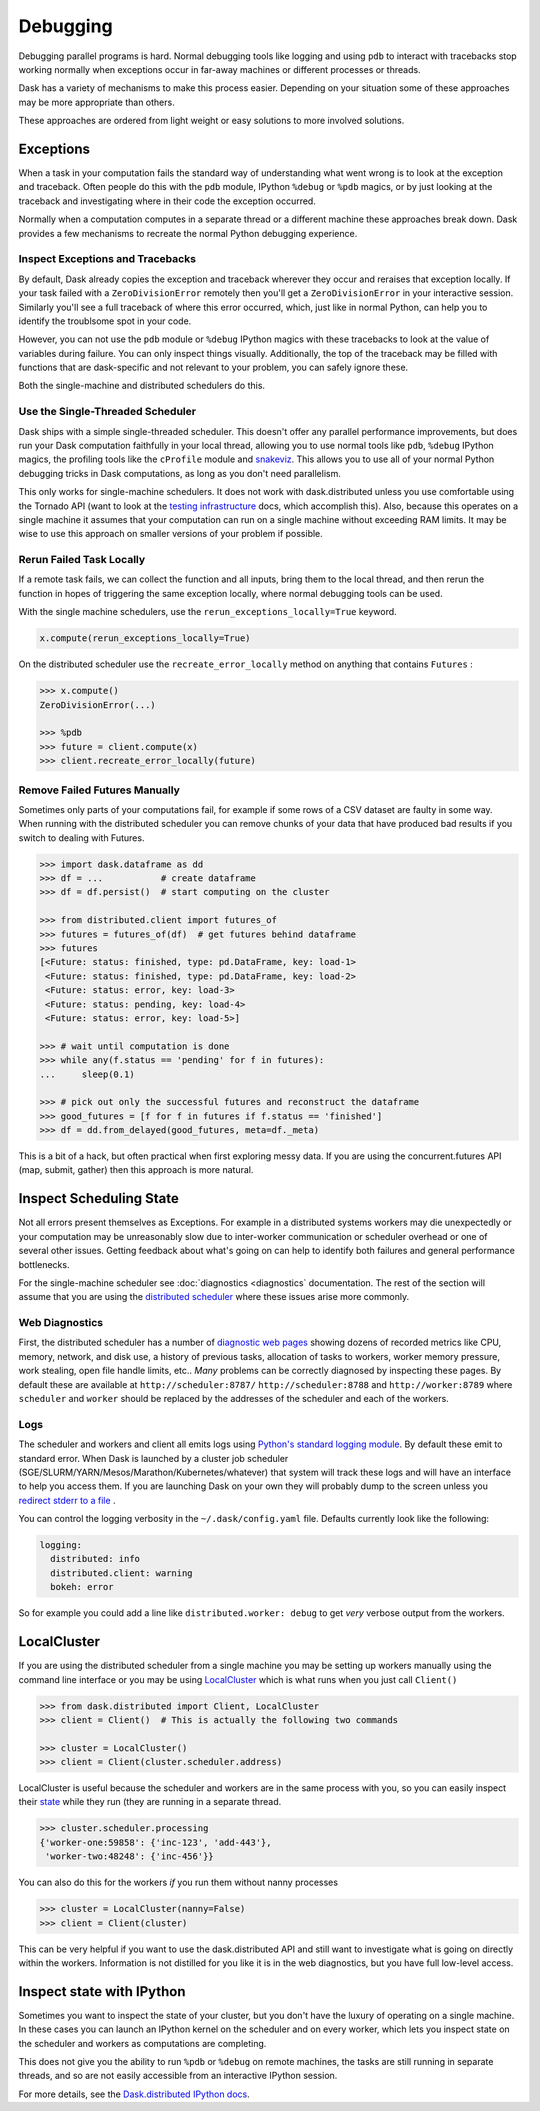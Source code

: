 Debugging
=========

Debugging parallel programs is hard.  Normal debugging tools like logging and
using ``pdb`` to interact with tracebacks stop working normally when exceptions
occur in far-away machines or different processes or threads.

Dask has a variety of mechanisms to make this process easier.  Depending on
your situation some of these approaches may be more appropriate than others.

These approaches are ordered from light weight or easy solutions to more
involved solutions.

Exceptions
----------

When a task in your computation fails the standard way of understanding what
went wrong is to look at the exception and traceback.  Often people do this
with the ``pdb`` module, IPython ``%debug`` or ``%pdb`` magics, or by just
looking at the traceback and investigating where in their code the exception
occurred.

Normally when a computation computes in a separate thread or a different
machine these approaches break down.  Dask provides a few mechanisms to
recreate the normal Python debugging experience.

Inspect Exceptions and Tracebacks
~~~~~~~~~~~~~~~~~~~~~~~~~~~~~~~~~

By default, Dask already copies the exception and traceback wherever they
occur and reraises that exception locally.  If your task failed with a
``ZeroDivisionError`` remotely then you'll get a ``ZeroDivisionError`` in your
interactive session.  Similarly you'll see a full traceback of where this error
occurred, which, just like in normal Python, can help you to identify the
troublsome spot in your code.

However, you can not use the ``pdb`` module or ``%debug`` IPython magics with
these tracebacks to look at the value of variables during failure.  You can
only inspect things visually.  Additionally, the top of the traceback may be
filled with functions that are dask-specific and not relevant to your
problem, you can safely ignore these.

Both the single-machine and distributed schedulers do this.


Use the Single-Threaded Scheduler
~~~~~~~~~~~~~~~~~~~~~~~~~~~~~~~~~

Dask ships with a simple single-threaded scheduler.  This doesn't offer any
parallel performance improvements, but does run your Dask computation
faithfully in your local thread, allowing you to use normal tools like ``pdb``,
``%debug`` IPython magics, the profiling tools like the ``cProfile`` module and
`snakeviz <https://jiffyclub.github.io/snakeviz/>`_.  This allows you to use
all of your normal Python debugging tricks in Dask computations, as long as you
don't need parallelism.

This only works for single-machine schedulers.  It does not work with
dask.distributed unless you use comfortable using the Tornado API (want to look
at the `testing infrastructure
<http://distributed.readthedocs.io/en/latest/develop.html#writing-tests>`_
docs, which accomplish this).  Also, because this operates on a single machine
it assumes that your computation can run on a single machine without exceeding
RAM limits.  It may be wise to use this approach on smaller versions of your
problem if possible.


Rerun Failed Task Locally
~~~~~~~~~~~~~~~~~~~~~~~~~

If a remote task fails, we can collect the function and all inputs, bring them
to the local thread, and then rerun the function in hopes of triggering the
same exception locally, where normal debugging tools can be used.

With the single machine schedulers, use the ``rerun_exceptions_locally=True``
keyword.

.. code-block:: python

   x.compute(rerun_exceptions_locally=True)

On the distributed scheduler use the ``recreate_error_locally`` method on
anything that contains ``Futures`` :

.. code-block:: python

   >>> x.compute()
   ZeroDivisionError(...)

   >>> %pdb
   >>> future = client.compute(x)
   >>> client.recreate_error_locally(future)


Remove Failed Futures Manually
~~~~~~~~~~~~~~~~~~~~~~~~~~~~~~

Sometimes only parts of your computations fail, for example if some rows of a
CSV dataset are faulty in some way.  When running with the distributed
scheduler you can remove chunks of your data that have produced bad results if
you switch to dealing with Futures.

.. code-block:: python

   >>> import dask.dataframe as dd
   >>> df = ...           # create dataframe
   >>> df = df.persist()  # start computing on the cluster

   >>> from distributed.client import futures_of
   >>> futures = futures_of(df)  # get futures behind dataframe
   >>> futures
   [<Future: status: finished, type: pd.DataFrame, key: load-1>
    <Future: status: finished, type: pd.DataFrame, key: load-2>
    <Future: status: error, key: load-3>
    <Future: status: pending, key: load-4>
    <Future: status: error, key: load-5>]

   >>> # wait until computation is done
   >>> while any(f.status == 'pending' for f in futures):
   ...     sleep(0.1)

   >>> # pick out only the successful futures and reconstruct the dataframe
   >>> good_futures = [f for f in futures if f.status == 'finished']
   >>> df = dd.from_delayed(good_futures, meta=df._meta)

This is a bit of a hack, but often practical when first exploring messy data.
If you are using the concurrent.futures API (map, submit, gather) then this
approach is more natural.


Inspect Scheduling State
------------------------

Not all errors present themselves as Exceptions.  For example in a distributed
systems workers may die unexpectedly or your computation may be unreasonably
slow due to inter-worker communication or scheduler overhead or one of several
other issues.  Getting feedback about what's going on can help to identify
both failures and general performance bottlenecks.

For the single-machine scheduler see :doc:`diagnostics <diagnostics`
documentation.  The rest of the section will assume that you are using the
`distributed scheduler <http://distributed.readthedocs.io/en/latest/>`_ where
these issues arise more commonly.

Web Diagnostics
~~~~~~~~~~~~~~~

First, the distributed scheduler has a number of `diagnostic web pages
<http://distributed.readthedocs.io/en/latest/web.html>`_ showing dozens of
recorded metrics like CPU, memory, network, and disk use, a history of previous
tasks, allocation of tasks to workers, worker memory pressure, work stealing,
open file handle limits, etc..  *Many* problems can be correctly diagnosed by
inspecting these pages.  By default these are available at
``http://scheduler:8787/`` ``http://scheduler:8788`` and ``http://worker:8789``
where ``scheduler`` and ``worker`` should be replaced by the addresses of the
scheduler and each of the workers.

Logs
~~~~

The scheduler and workers and client all emits logs using `Python's standard
logging module <https://docs.python.org/3/library/logging.html>`_.  By default
these emit to standard error.  When Dask is launched by a cluster job scheduler
(SGE/SLURM/YARN/Mesos/Marathon/Kubernetes/whatever) that system will track
these logs and will have an interface to help you access them.  If you are
launching Dask on your own they will probably dump to the screen unless you
`redirect stderr to a file
<https://en.wikipedia.org/wiki/Redirection_(computing)#Redirecting_to_and_from_the_standard_file_handles>`_
.

You can control the logging verbosity in the ``~/.dask/config.yaml`` file.
Defaults currently look like the following:

.. code-block:: yaml

   logging:
     distributed: info
     distributed.client: warning
     bokeh: error

So for example you could add a line like ``distributed.worker: debug`` to get
*very* verbose output from the workers.


LocalCluster
------------

If you are using the distributed scheduler from a single machine you may be
setting up workers manually using the command line interface or you may be
using `LocalCluster <http://distributed.readthedocs.io/en/latest/local-cluster.html>`_
which is what runs when you just call ``Client()``

.. code-block:: python

   >>> from dask.distributed import Client, LocalCluster
   >>> client = Client()  # This is actually the following two commands

   >>> cluster = LocalCluster()
   >>> client = Client(cluster.scheduler.address)

LocalCluster is useful because the scheduler and workers are in the same
process with you, so you can easily inspect their `state
<http://distributed.readthedocs.io/en/latest/scheduling-state.html>`_ while
they run (they are running in a separate thread.

.. code-block:: python

   >>> cluster.scheduler.processing
   {'worker-one:59858': {'inc-123', 'add-443'},
    'worker-two:48248': {'inc-456'}}

You can also do this for the workers *if* you run them without nanny processes

.. code-block:: python

   >>> cluster = LocalCluster(nanny=False)
   >>> client = Client(cluster)

This can be very helpful if you want to use the dask.distributed API and still
want to investigate what is going on directly within the workers.  Information
is not distilled for you like it is in the web diagnostics, but you have full
low-level access.


Inspect state with IPython
--------------------------

Sometimes you want to inspect the state of your cluster, but you don't have the
luxury of operating on a single machine.  In these cases you can launch an
IPython kernel on the scheduler and on every worker, which lets you inspect
state on the scheduler and workers as computations are completing.

This does not give you the ability to run ``%pdb`` or ``%debug`` on remote
machines, the tasks are still running in separate threads, and so are not
easily accessible from an interactive IPython session.

For more details, see the `Dask.distributed IPython docs
<http://distributed.readthedocs.io/en/latest/ipython.html>`_.
